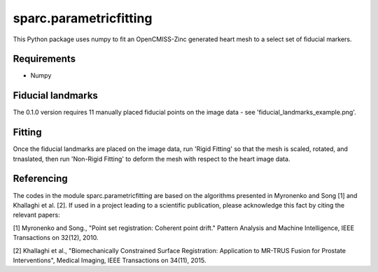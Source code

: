 
=======================
sparc.parametricfitting
=======================

This Python package uses numpy to fit an OpenCMISS-Zinc generated heart mesh to a select set of fiducial markers.

Requirements
============

- Numpy

Fiducial landmarks
==================

The 0.1.0 version requires 11 manually placed fiducial points on the image data - see 'fiducial_landmarks_example.png'.

Fitting
=======

Once the fiducial landmarks are placed on the image data, run 'Rigid Fitting' so that the mesh is scaled, rotated, and trnaslated, 
then run 'Non-Rigid Fitting' to deform the mesh with respect to the heart image data.

Referencing
===========

The codes in the module sparc.parametricfitting are based on the algorithms presented in Myronenko and Song [1] and Khallaghi et al. [2].
If used in a project leading to a scientific publication, please acknowledge this fact by citing the relevant papers:


[1] Myronenko and Song., "Point set registration: Coherent point drift." Pattern Analysis and Machine Intelligence, IEEE Transactions on 32(12), 2010.

[2] Khallaghi et al., "Biomechanically Constrained Surface Registration: Application to MR-TRUS Fusion for Prostate Interventions", Medical Imaging, IEEE Transactions on 34(11), 2015.
